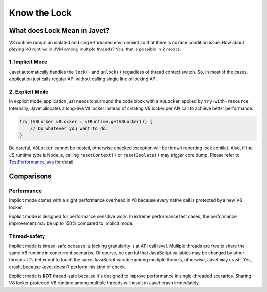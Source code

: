 =============
Know the Lock
=============

What does Lock Mean in Javet?
=============================

V8 runtime runs in an isolated and single-threaded environment so that there is no race condition issue. How about playing V8 runtime in JVM among multiple threads? Yes, that is possible in 2 modes.

1. Implicit Mode
----------------

Javet automatically handles the ``lock()`` and ``unlock()`` regardless of thread context switch. So, in most of the cases, application just calls regular API without calling single line of locking API.

2. Explicit Mode
----------------

In explicit mode, application just needs to surround the code block with a ``V8Locker`` applied by ``try-with-resource``. Internally, Javet allocates a long-live V8 locker instead of creating V8 locker per API call to achieve better performance.

.. code-block:: java

    try (V8Locker v8Locker = v8Runtime.getV8Locker()) {
        // Do whatever you want to do.
    }

Be careful, ``V8Locker`` cannot be nested, otherwise checked exception will be thrown reporting lock conflict. Also, if the JS runtime type is Node.js, calling ``resetContext()`` or ``resetIsolate()`` may trigger core dump. Please refer to `TestPerformance.java <../../src/test/java/com/caoccao/javet/interop/engine/TestPerformance.java>`_ for detail.

Comparisons
===========

Performance
-----------

Implicit mode comes with a slight performance overhead in V8 because every native call is protected by a new V8 locker.

Explicit mode is designed for performance sensitive work. In extreme performance test cases, the performance improvement may be up to 150% compared to implicit mode.

Thread-safety
-------------

Implicit mode is thread-safe because its locking granularity is at API call level. Multiple threads are free to share the same V8 runtime in concurrent scenarios. Of course, be careful that JavaScript variables may be changed by other threads. It's better not to touch the same JavaScript variable among multiple threads, otherwise, Javet may crash. Yes, crash, because Javet doesn't perform this kind of check.

Explicit mode is **NOT** thread-safe because it's designed to improve performance in single-threaded scenarios. Sharing V8 locker protected V8 runtime among multiple threads will result in Javet crash immediately.
